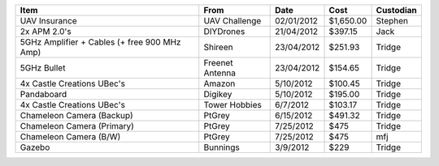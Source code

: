 ============================================ =============== ========== ========= =========
Item                                         From            Date       Cost      Custodian
============================================ =============== ========== ========= =========
UAV Insurance                                UAV Challenge   02/01/2012 $1,650.00 Stephen
2x APM 2.0's                                 DIYDrones       21/04/2012 $397.15   Jack
5GHz Amplifier + Cables (+ free 900 MHz Amp) Shireen         23/04/2012 $251.93   Tridge
5GHz Bullet                                  Freenet Antenna 23/04/2012 $154.65   Tridge
4x Castle Creations UBec's                   Amazon           5/10/2012 $100.45   Tridge
Pandaboard                                   Digikey          5/10/2012 $195.00   Tridge
4x Castle Creations UBec's                   Tower Hobbies    6/7/2012  $103.17   Tridge
Chameleon Camera (Backup)                    PtGrey           6/15/2012 $491.32   Tridge
Chameleon Camera (Primary)                   PtGrey           7/25/2012 $475      Tridge
Chameleon Camera (B/W)                       PtGrey           7/25/2012 $475      mfj
Gazebo                                       Bunnings         3/9/2012  $229      Tridge
============================================ =============== ========== ========= =========
